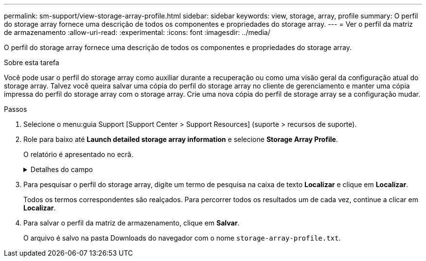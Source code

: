 ---
permalink: sm-support/view-storage-array-profile.html 
sidebar: sidebar 
keywords: view, storage, array, profile 
summary: O perfil do storage array fornece uma descrição de todos os componentes e propriedades do storage array. 
---
= Ver o perfil da matriz de armazenamento
:allow-uri-read: 
:experimental: 
:icons: font
:imagesdir: ../media/


[role="lead"]
O perfil do storage array fornece uma descrição de todos os componentes e propriedades do storage array.

.Sobre esta tarefa
Você pode usar o perfil do storage array como auxiliar durante a recuperação ou como uma visão geral da configuração atual do storage array. Talvez você queira salvar uma cópia do perfil do storage array no cliente de gerenciamento e manter uma cópia impressa do perfil do storage array com o storage array. Crie uma nova cópia do perfil de storage array se a configuração mudar.

.Passos
. Selecione o menu:guia Support [Support Center > Support Resources] (suporte > recursos de suporte).
. Role para baixo até *Launch detailed storage array information* e selecione *Storage Array Profile*.
+
O relatório é apresentado no ecrã.

+
.Detalhes do campo
[%collapsible]
====
[cols="2*"]
|===
| Secção | Descrição 


 a| 
Storage array
 a| 
Mostra todas as opções que você pode configurar e as opções estáticas do sistema para sua matriz de armazenamento. Essas opções incluem o número de controladores, compartimentos de unidades, unidades, pools de discos, grupos de volumes, volumes e unidades hot spare; o número máximo de compartimentos de unidades, unidades, discos de estado sólido (SSDs) e volumes permitidos; o número de grupos de snapshot, imagens de snapshot, volumes de snapshot e grupos de consistência; AutoSupport informações sobre recursos AutoSupport



 a| 
Armazenamento
 a| 
Mostra uma lista de todos os dispositivos de armazenamento na matriz de armazenamento. Dependendo da configuração do storage array, a seção armazenamento pode mostrar essas subseções.

** *Disk Pools* -- mostra uma lista de todos os pools de discos na matriz de armazenamento.
** *Grupos de volume* -- mostra uma lista de todos os grupos de volume na matriz de armazenamento. Volumes e capacidade livre são listados na ordem em que foram criados.
** *Volumes* -- mostra uma lista de todos os volumes na matriz de armazenamento. As informações listadas incluem o nome do volume, o status do volume, a capacidade, o nível RAID, o grupo de volumes ou o pool de discos, o tipo de unidade e detalhes adicionais.
** *Volumes ausentes* -- mostra uma lista de todos os volumes na matriz de armazenamento que atualmente têm um status ausente. As informações listadas incluem o World Wide Identifier (WWID) para cada volume em falta.




 a| 
Serviços de cópia
 a| 
Mostra uma lista de todos os serviços de cópia usados para o storage array. Dependendo da configuração do storage array, a seção Serviços de cópia pode mostrar estas subseções:

** *Cópias de volume* -- mostra uma lista de todos os pares de cópias na matriz de armazenamento. As informações listadas incluem o número de cópias, os nomes dos pares de cópias, o status, o carimbo de data/hora inicial e detalhes adicionais.
** *Grupos de instantâneos* -- mostra uma lista de todos os grupos de instantâneos na matriz de armazenamento.
** *Snapshot Images* -- mostra uma lista de todos os instantâneos no storage array.
** *Volumes instantâneos* -- mostra uma lista de todos os volumes instantâneos no storage array.
** *Grupos de consistência* -- mostra uma lista de todos os grupos de consistência na matriz de armazenamento.
** *Volumes de membros* -- mostra uma lista de todos os volumes de membros do grupo de consistência na matriz de armazenamento.
** *Grupos de espelho* -- mostra uma lista de todos os volumes espelhados.
** *Capacidade reservada* -- mostra uma lista de todos os volumes de capacidade reservada na matriz de armazenamento.




 a| 
Atribuições do host
 a| 
Mostra uma lista de atribuições de host no storage array. As informações listadas incluem o nome do volume, o número de unidade lógica (LUN), o ID do controlador, o nome do host ou o nome do cluster do host e o status do volume. As informações adicionais listadas incluem definições de topologia e definições de tipo de host.



 a| 
Hardware
 a| 
Mostra uma lista de todo o hardware na matriz de armazenamento. Dependendo da configuração da matriz de armazenamento, a seção hardware pode mostrar essas subseções.

** *Controllers* -- mostra uma lista de todos os controladores na matriz de armazenamento e inclui a localização, o estado e a configuração do controlador. Além disso, ele inclui informações do canal da unidade, informações do canal do host e informações da porta Ethernet.
** *Drives* -- mostra uma lista de todas as unidades no storage de armazenamento. As unidades são listadas em ID do compartimento, ID da gaveta, ordem de ID do slot. As informações listadas incluem o ID do compartimento, o ID da gaveta, o ID do slot, o status, a capacidade bruta, o tipo de Mídia, o tipo de interface, a taxa de dados atual, o ID do produto e a versão do firmware para cada unidade. A seção Drive também inclui informações sobre o canal da unidade, informações sobre a cobertura hot spare e informações sobre a vida útil (somente para unidades SSD). As informações de vida útil incluem a porcentagem de resistência usada, que é a quantidade de dados gravados nas unidades SSD até o momento, dividida pelo limite teórico total de gravação para as unidades.
** *Canais de unidade* -- mostra informações para todos os canais de unidade na matriz de armazenamento. As informações listadas incluem o status do canal, o status do link (se aplicável), contagens de unidades e contagens de erros cumulativos.
** * Prateleiras* -- mostra informações para todas as prateleiras no storage array. As informações listadas incluem tipos de unidade e informações de status para cada componente do compartimento. Os componentes da gaveta podem incluir pacotes de bateria, transcetores SFP (Small Form-factor Pluggable), coletores de ventilador de energia ou latas de IOM (módulo de entrada/saída). A seção hardware também mostra o identificador da chave de segurança se uma chave de segurança for usada pelo storage array.




 a| 
Caraterísticas
 a| 
Mostra uma lista dos pacotes de recursos instalados e o número máximo permitido de grupos de snapshots, snapshots (legados) e volumes por host ou cluster de host. As informações na seção recursos também incluem Segurança da unidade; ou seja, se a matriz de armazenamento está habilitada para segurança ou a segurança está desativada.

|===
====
. Para pesquisar o perfil do storage array, digite um termo de pesquisa na caixa de texto *Localizar* e clique em *Localizar*.
+
Todos os termos correspondentes são realçados. Para percorrer todos os resultados um de cada vez, continue a clicar em *Localizar*.

. Para salvar o perfil da matriz de armazenamento, clique em *Salvar*.
+
O arquivo é salvo na pasta Downloads do navegador com o nome `storage-array-profile.txt`.


